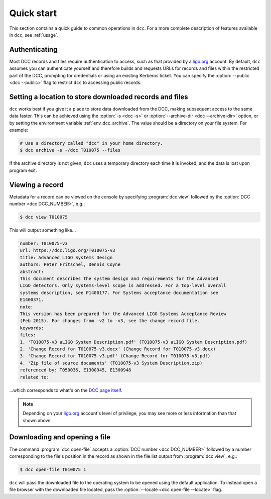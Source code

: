 .. _quick_start:

Quick start
===========

This section contains a quick guide to common operations in ``dcc``. For a more complete
description of features available in ``dcc``, see :ref:`usage`.

Authenticating
--------------

.. seealso:: :ref:`ligo_org_authentication`

Most DCC records and files require authentication to access, such as that provided by a
`ligo.org <https://my.ligo.org/>`__ account. By default, ``dcc`` assumes you can
authenticate yourself and therefore builds and requests URLs for records and files
within the restricted part of the DCC, prompting for credentials or using an existing
Kerberos ticket. You can specify the :option:`--public <dcc --public>` flag to restrict
``dcc`` to accessing public records.

Setting a location to store downloaded records and files
--------------------------------------------------------

.. seealso:: :ref:`local_archive`

``dcc`` works best if you give it a place to store data downloaded from the DCC, making
subsequent access to the same data faster. This can be achieved using the :option:`-s
<dcc -s>` or :option:`--archive-dir <dcc --archive-dir>` option, or by setting the
environment variable :ref:`env_dcc_archive`. The value should be a directory on your
file system. For example:

.. code-block:: text

    # Use a directory called "dcc" in your home directory.
    $ dcc archive -s ~/dcc T010075 --files

If the archive directory is not given, ``dcc`` uses a temporary directory each time it
is invoked, and the data is lost upon program exit.

Viewing a record
----------------

Metadata for a record can be viewed on the console by specifying :program:`dcc view`
followed by the :option:`DCC number <dcc DCC_NUMBER>`, e.g.:

.. code-block:: text

    $ dcc view T010075

This will output something like…

.. code-block:: text

    number: T010075-v3
    url: https://dcc.ligo.org/T010075-v3
    title: Advanced LIGO Systems Design
    authors: Peter Fritschel, Dennis Coyne
    abstract:
    This document describes the system design and requirements for the Advanced
    LIGO detectors. Only systems-level scope is addressed. For a top-level overall
    systems description, see P1400177. For Systems acceptance documentation see
    E1400371.
    note:
    This version has been prepared for the Advanced LIGO Systems Acceptance Review
    (Feb 2015). For changes from -v2 to -v3, see the change record file.
    keywords:
    files:
    1. 'T010075-v3 aLIGO System Description.pdf' (T010075-v3 aLIGO System Description.pdf)
    2. 'Change Record for T010075-v3.docx' (Change Record for T010075-v3.docx)
    3. 'Change Record for T010075-v3.pdf' (Change Record for T010075-v3.pdf)
    4. 'Zip file of source documents' (T010075-v3 System Description.zip)
    referenced by: T050036, E1300945, E1300948
    related to:

…which corresponds to what's on the `DCC page itself
<https://dcc.ligo.org/T010075/public>`__.

.. note::

    Depending on your `ligo.org <https://my.ligo.org/>`__ account's level of privilege,
    you may see more or less information than that shown above.

Downloading and opening a file
------------------------------

The command :program:`dcc open-file` accepts a :option:`DCC number <dcc DCC_NUMBER>`
followed by a number corresponding to the file's position in the record as shown in the
file list output from :program:`dcc view`, e.g.:

.. code-block:: text

    $ dcc open-file T010075 1

``dcc`` will pass the downloaded file to the operating system to be opened using the
default application. To instead open a file browser with the downloaded file located,
pass the :option:`--locate <dcc open-file --locate>` flag.
